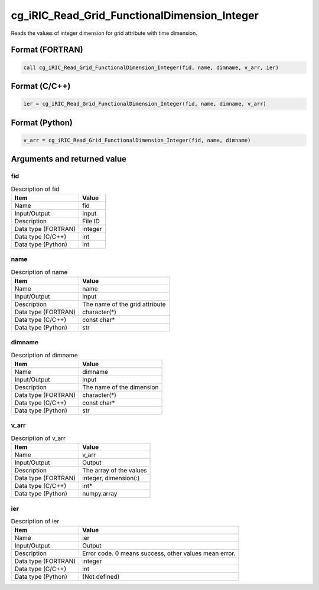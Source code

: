.. _sec_ref_cg_iRIC_Read_Grid_FunctionalDimension_Integer:

cg_iRIC_Read_Grid_FunctionalDimension_Integer
=============================================

Reads the values of integer dimension for grid attribute with time dimension.

Format (FORTRAN)
-----------------

.. code-block:: fortran

   call cg_iRIC_Read_Grid_FunctionalDimension_Integer(fid, name, dimname, v_arr, ier)

Format (C/C++)
-----------------

.. code-block:: c

   ier = cg_iRIC_Read_Grid_FunctionalDimension_Integer(fid, name, dimname, v_arr)

Format (Python)
-----------------

.. code-block:: python

   v_arr = cg_iRIC_Read_Grid_FunctionalDimension_Integer(fid, name, dimname)

Arguments and returned value
-------------------------------

fid
~~~

.. list-table:: Description of fid
   :header-rows: 1

   * - Item
     - Value
   * - Name
     - fid
   * - Input/Output
     - Input

   * - Description
     - File ID
   * - Data type (FORTRAN)
     - integer
   * - Data type (C/C++)
     - int
   * - Data type (Python)
     - int

name
~~~~

.. list-table:: Description of name
   :header-rows: 1

   * - Item
     - Value
   * - Name
     - name
   * - Input/Output
     - Input

   * - Description
     - The name of the grid attribute
   * - Data type (FORTRAN)
     - character(*)
   * - Data type (C/C++)
     - const char*
   * - Data type (Python)
     - str

dimname
~~~~~~~

.. list-table:: Description of dimname
   :header-rows: 1

   * - Item
     - Value
   * - Name
     - dimname
   * - Input/Output
     - Input

   * - Description
     - The name of the dimension
   * - Data type (FORTRAN)
     - character(*)
   * - Data type (C/C++)
     - const char*
   * - Data type (Python)
     - str

v_arr
~~~~~

.. list-table:: Description of v_arr
   :header-rows: 1

   * - Item
     - Value
   * - Name
     - v_arr
   * - Input/Output
     - Output

   * - Description
     - The array of the values
   * - Data type (FORTRAN)
     - integer, dimension(:)
   * - Data type (C/C++)
     - int*
   * - Data type (Python)
     - numpy.array

ier
~~~

.. list-table:: Description of ier
   :header-rows: 1

   * - Item
     - Value
   * - Name
     - ier
   * - Input/Output
     - Output

   * - Description
     - Error code. 0 means success, other values mean error.
   * - Data type (FORTRAN)
     - integer
   * - Data type (C/C++)
     - int
   * - Data type (Python)
     - (Not defined)

